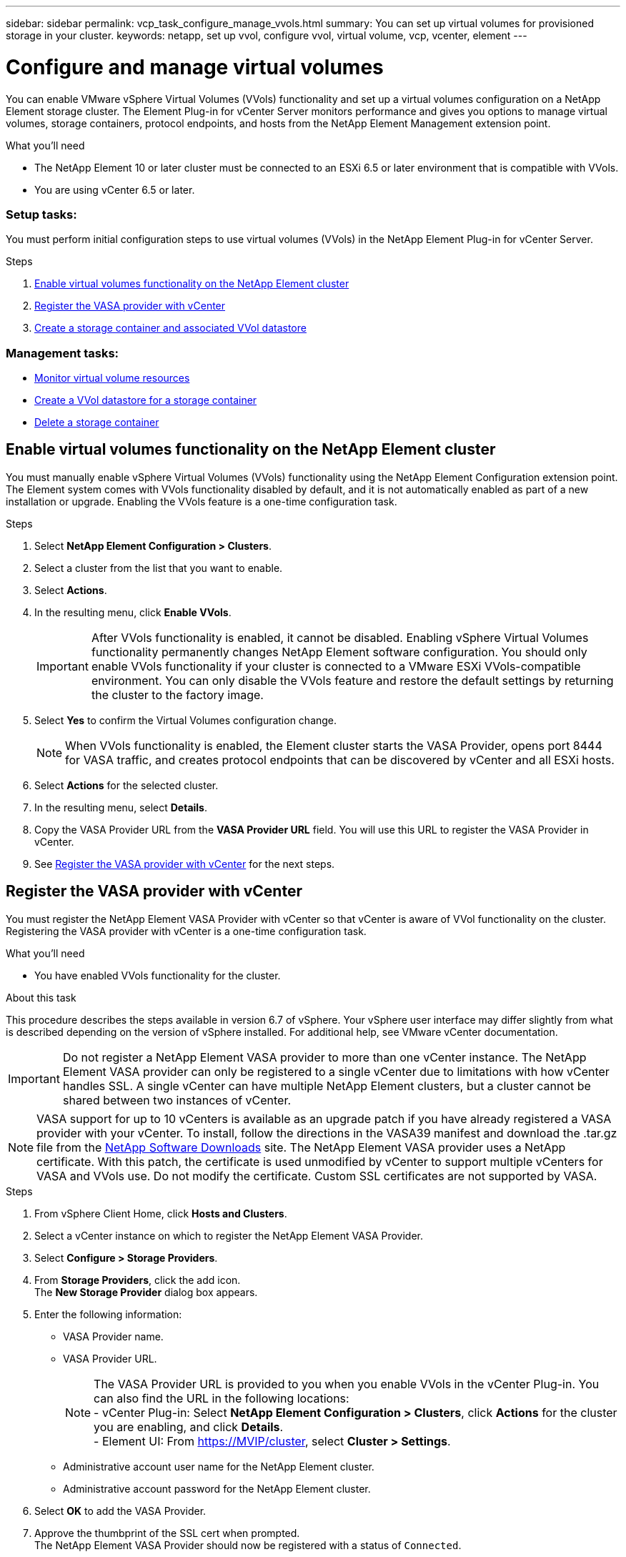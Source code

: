 ---
sidebar: sidebar
permalink: vcp_task_configure_manage_vvols.html
summary: You can set up virtual volumes for provisioned storage in your cluster.
keywords: netapp, set up vvol, configure vvol, virtual volume, vcp, vcenter, element
---

= Configure and manage virtual volumes
:hardbreaks:
:nofooter:
:icons: font
:linkattrs:
:imagesdir: ../media/

[.lead]
You can enable VMware vSphere Virtual Volumes (VVols) functionality and set up a virtual volumes configuration on a NetApp Element storage cluster. The Element Plug-in for vCenter Server monitors performance and gives you options to manage virtual volumes, storage containers, protocol endpoints, and hosts from the NetApp Element Management extension point.

.What you'll need
* The NetApp Element 10 or later cluster must be connected to an ESXi 6.5 or later environment that is compatible with VVols.
* You are using vCenter 6.5 or later.

=== Setup tasks:
You must perform initial configuration steps to use virtual volumes (VVols) in the NetApp Element Plug-in for vCenter Server.

.Steps
. <<Enable virtual volumes functionality on the NetApp Element cluster>>
. <<Register the VASA provider with vCenter>>
. <<Create a storage container and associated VVol datastore>>

=== Management tasks:
* <<Monitor virtual volume resources>>
* <<Create a VVol datastore for a storage container>>
* <<Delete a storage container>>

== Enable virtual volumes functionality on the NetApp Element cluster

You must manually enable vSphere Virtual Volumes (VVols) functionality using the NetApp Element Configuration extension point. The Element system comes with VVols functionality disabled by default, and it is not automatically enabled as part of a new installation or upgrade. Enabling the VVols feature is a one-time configuration task.

.Steps
. Select *NetApp Element Configuration > Clusters*.
. Select a cluster from the list that you want to enable.
. Select *Actions*.
. In the resulting menu, click *Enable VVols*.
+
IMPORTANT: After VVols functionality is enabled, it cannot be disabled. Enabling vSphere Virtual Volumes functionality permanently changes NetApp Element software configuration. You should only enable VVols functionality if your cluster is connected to a VMware ESXi VVols-compatible environment. You can only disable the VVols feature and restore the default settings by returning the cluster to the factory image.

. Select *Yes* to confirm the Virtual Volumes configuration change.
+
NOTE: When VVols functionality is enabled, the Element cluster starts the VASA Provider, opens port 8444 for VASA traffic, and creates protocol endpoints that can be discovered by vCenter and all ESXi hosts.

. Select *Actions* for the selected cluster.
. In the resulting menu, select *Details*.
. Copy the VASA Provider URL from the *VASA Provider URL* field. You will use this URL to register the VASA Provider in vCenter.
. See <<Register the VASA provider with vCenter>> for the next steps.

== Register the VASA provider with vCenter

You must register the NetApp Element VASA Provider with vCenter so that vCenter is aware of VVol functionality on the cluster. Registering the VASA provider with vCenter is a one-time configuration task.

.What you'll need
* You have enabled VVols functionality for the cluster.

.About this task
This procedure describes the steps available in version 6.7 of vSphere. Your vSphere user interface may differ slightly from what is described depending on the version of vSphere installed. For additional help, see VMware vCenter documentation.

IMPORTANT: Do not register a NetApp Element VASA provider to more than one vCenter instance. The NetApp Element VASA provider can only be registered to a single vCenter due to limitations with how vCenter handles SSL. A single vCenter can have multiple NetApp Element clusters, but a cluster cannot be shared between two instances of vCenter.

NOTE: VASA support for up to 10 vCenters is available as an upgrade patch if you have already registered a VASA provider with your vCenter. To install, follow the directions in the VASA39 manifest and download the .tar.gz file from the link:https://mysupport.netapp.com/site/products/all/details/element-software/downloads-tab/download/62654/vasa39[NetApp Software Downloads] site. The NetApp Element VASA provider uses a NetApp certificate. With this patch, the certificate is used unmodified by vCenter to support multiple vCenters for VASA and VVols use. Do not modify the certificate. Custom SSL certificates are not supported by VASA.

.Steps
. From vSphere Client Home, click *Hosts and Clusters*.
. Select a vCenter instance on which to register the NetApp Element VASA Provider.
. Select *Configure > Storage Providers*.
. From *Storage Providers*, click the add icon.
The *New Storage Provider* dialog box appears.
. Enter the following information:
* VASA Provider name.
* VASA Provider URL.
+
NOTE: The VASA Provider URL is provided to you when you enable VVols in the vCenter Plug-in. You can also find the URL in the following locations:
- vCenter Plug-in: Select *NetApp Element Configuration > Clusters*, click *Actions* for the cluster you are enabling, and click *Details*.
- Element UI: From https://MVIP/cluster, select *Cluster > Settings*.

* Administrative account user name for the NetApp Element cluster.
* Administrative account password for the NetApp Element cluster.
. Select *OK* to add the VASA Provider.
. Approve the thumbprint of the SSL cert when prompted.
The NetApp Element VASA Provider should now be registered with a status of `Connected`.
+
NOTE: Refresh the storage provider, if necessary, to show the current status of the provider after registering the provider for the first time. You can also verify that the provider is enabled in *NetApp Element Configuration > Clusters*. Select *Actions* for the cluster you are enabling and click *Details*.

. See <<Create a storage container and associated VVol datastore>> for the next steps.

== Create a storage container and associated VVol datastore

You can create storage containers from the VVols tab in the NetApp Element Management extension point. You must create at least one storage container to begin provisioning VVol-backed virtual machines.

.Before you begin
* You have enabled VVols functionality for the cluster.
* You have registered the NetApp Element VASA Provider for virtual volumes with vCenter.

.Steps
. Select *NetApp Element Management > VVols*.
+
NOTE: If two or more clusters are added, ensure that the cluster you intend to use for the task is selected in the navigation bar.

. Select the *Storage Containers* sub-tab.
. Select *Create Storage Container*.
. Enter storage container information in the *Create a New Storage Container* dialog box:
.. Enter a name for the storage container.
+
TIP: Use descriptive naming best practices. This is especially important if multiple clusters or vCenter Servers are used in your environment.

.. Configure initiator and target secrets for CHAP.
+
TIP: Leave the CHAP Settings fields blank to automatically generate secrets.

.. Enter a name for the datastore. The *Create a datastore* check box is selected by default.
+
NOTE: A VVol datastore is required to use the storage container in vSphere.

.. Select one or more hosts for the datastore.
+
NOTE: If you are using vCenter Linked Mode, only hosts available to the vCenter Server to which the cluster is assigned are available to select.

.. Select *OK*.
. Verify that the new storage container appears in the list in the *Storage Containers* sub-tab. Because a NetApp Element account ID is created automatically and assigned to the storage container, it is not necessary to manually create an account.
. Verify that the associated datastore has also been created on the selected host in vCenter.

== Monitor virtual volume resources
You can review virtual volume component performance and settings from the NetApp Element Management extension point of the plug-in:

** <<Monitoring VVols>>
** <<Monitoring storage containers>>
** <<Monitoring protocol endpoints>>

=== Monitoring VVols

You can review general data for all active virtual volumes on the cluster or detailed data for each virtual volume. The plug-in tracks virtual volume efficiency, performance, events, and QoS as well as associated snapshots, VMs, and bindings.

.What you'll need
* You have powered on VMs so virtual volume details are available to view.

.Steps
. Select *NetApp Element Management > VVols*.
+
NOTE: If two or more clusters are added, ensure that the cluster you intend to use for the task is selected in the navigation bar.

. From the *Virtual Volumes* tab, you can search for a specific virtual volume.
. Select the check box for the virtual volume you want to review.
. Select *Actions*.
. In the resulting menu, select *Details*.

=== Monitoring storage containers
You can review general data for all active storage containers on the cluster or detailed data for each storage container. The plug-in tracks storage container efficiency, performance, and associated virtual volumes.

.Steps
. Select *NetApp Element Management > VVols*.
+
NOTE: If two or more clusters are added, ensure that the cluster you intend to use for the task is selected in the navigation bar.

. Select the *Storage Containers* tab.
. Select the check box for the storage container you want to review.
. Select *Actions*.
. In the resulting menu, select *Details*.

=== Monitoring protocol endpoints
You can review general data for all protocol endpoints on the cluster.

.Steps
. Select *NetApp Element Management > VVols*.
+
NOTE: If two or more clusters are added, ensure that the cluster you intend to use for the task is selected in the navigation bar.

. Select the *Protocol Endpoints* tab.
. Select the check box for the protocol endpoint you want to review.
. Select *Actions*.
. In the resulting menu, select *Details*.

== Create a VVol datastore for a storage container
After you create a storage container, you must also create a virtual volume datastore that represents the storage container on the NetApp Element cluster in vCenter. This procedure can be used as an alternative to creating a datastore from the <<Create a storage container and associated VVol datastore,Create Storage Container>> wizard. You must create at least one VVol datastore to begin provisioning VVol-backed virtual machines.

.What you'll need
* An existing storage container in the virtual environment.
+
NOTE: You might need to rescan NetApp Element storage in vCenter to discover storage containers.

.Steps
. From the Navigator view in vCenter, right-click a storage cluster and select *Storage > Datastores > New Datastore*.
. In the *New Datastore* dialog box, select *VVol* as the type of datastore to create.
. Provide a name for the datastore in the *Datastore name* field.
. Select the NetApp Element storage container from the Backing Storage Container list.
+
NOTE: You do not need to manually create protocol endpoint (PE) LUNs. They are automatically mapped to the ESXi hosts when the datastore is created.

. Select the hosts that require access to the datastore.
. Select *Next*.
. Review the configurations and select *Finish* to create the VVol datastore.

== Delete a storage container
You can delete storage containers from the NetApp Element Management extension point.

.What you'll need
* All volumes have been removed from the storage container.

.Steps
. Select *NetApp Element Management > VVols*.
+
NOTE: If two or more clusters are added, ensure that the cluster you intend to use for the task is selected in the navigation bar.

. Select the *Storage Containers* tab.
. Select the check box for the storage container you want to delete.
. Select *Actions*.
. In the resulting menu, select *Delete*.
. Confirm the action.
. Refresh the list of storage containers in the *Storage Containers* sub-tab to confirm that the storage container has been removed.

[discrete]
== Find more information
*	https://docs.netapp.com/hci/index.jsp[NetApp HCI Documentation Center^]
*	https://docs.netapp.com/sfe-122/topic/com.netapp.ndc.sfe-vers/GUID-B1944B0E-B335-4E0B-B9F1-E960BF32AE56.html[NetApp SolidFire and Element Documentation Center (Documentation Center Versions)^]
